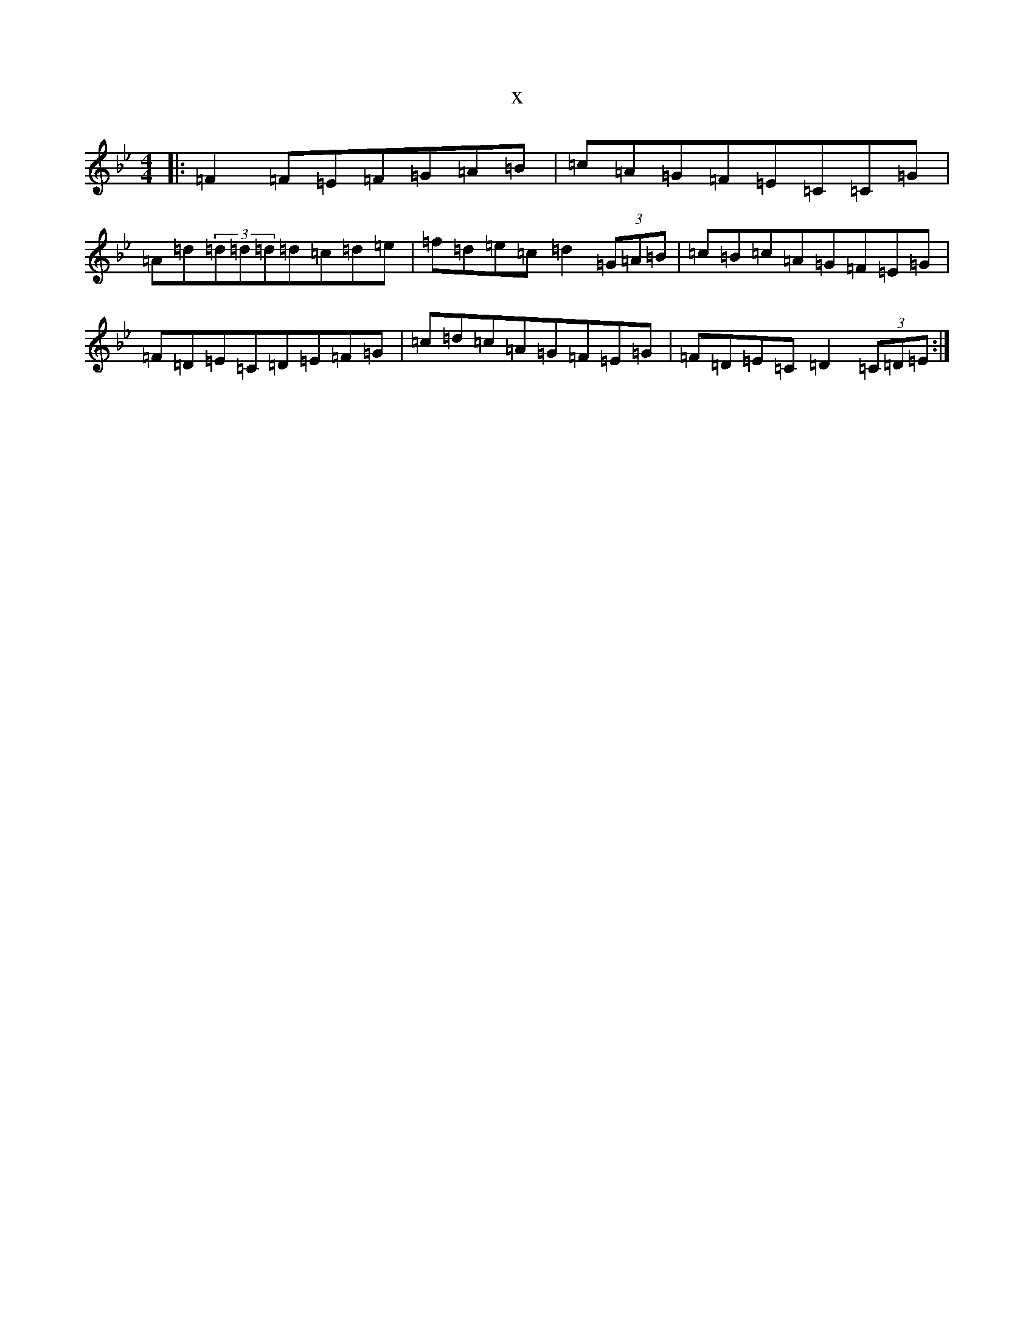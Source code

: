 X:13726
T:x
L:1/8
M:4/4
K: C Dorian
|:=F2=F=E=F=G=A=B|=c=A=G=F=E=C=C=G|=A=d(3=d=d=d=d=c=d=e|=f=d=e=c=d2(3=G=A=B|=c=B=c=A=G=F=E=G|=F=D=E=C=D=E=F=G|=c=d=c=A=G=F=E=G|=F=D=E=C=D2(3=C=D=E:|